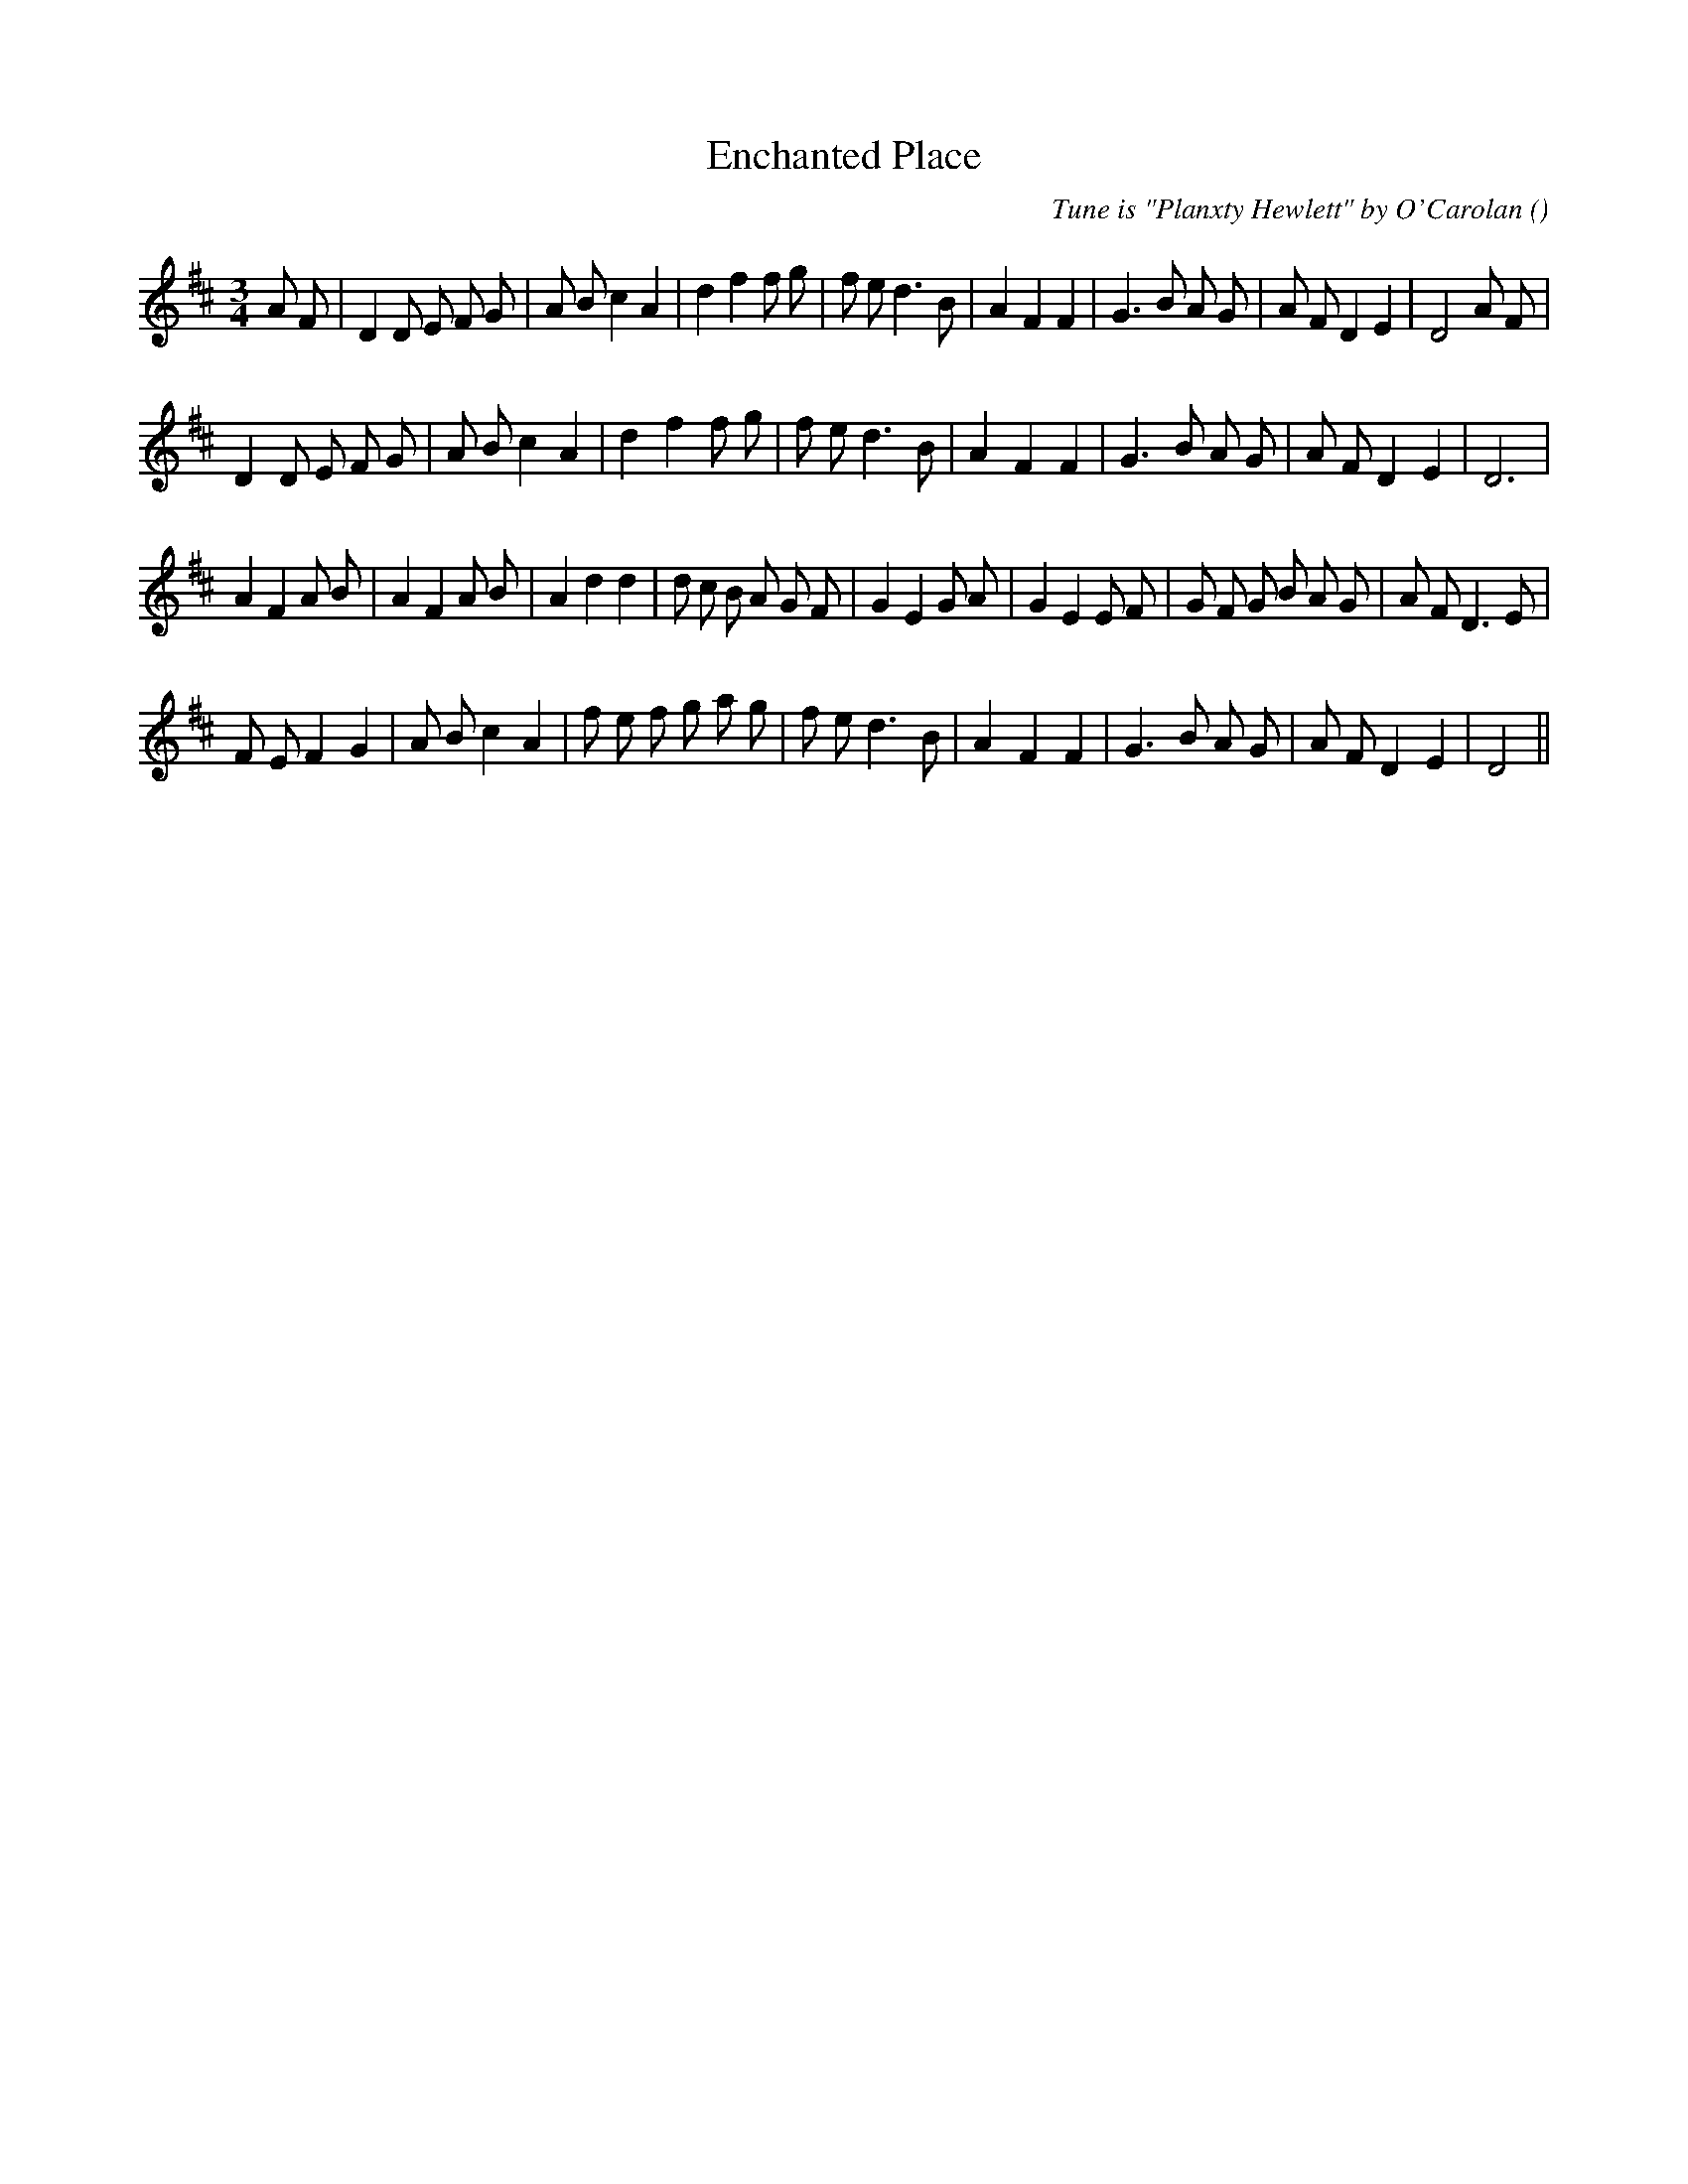 X:1
T: Enchanted Place
N:
C:Tune is "Planxty Hewlett" by O'Carolan
S:
A:
O:
R:
M:3/4
K:D
I:speed 150
%W: A1
% voice 1 (1 lines, 33 notes)
K:D
M:3/4
L:1/16
A2 F2 |D4 D2 E2 F2 G2 |A2 B2 c4 A4 |d4 f4 f2 g2 |f2 e2 d6 B2 |A4 F4 F4 |G6 B2 A2 G2 |A2 F2 D4 E4 |D8 A2 F2 |
%W: A2
% voice 1 (1 lines, 29 notes)
D4 D2 E2 F2 G2 |A2 B2 c4 A4 |d4 f4 f2 g2 |f2 e2 d6 B2 |A4 F4 F4 |G6 B2 A2 G2 |A2 F2 D4 E4 |D12 |
%W: B1
% voice 1 (1 lines, 35 notes)
A4 F4 A2 B2 |A4 F4 A2 B2 |A4 d4 d4 |d2 c2 B2 A2 G2 F2 |G4 E4 G2 A2 |G4 E4 E2 F2 |G2 F2 G2 B2 A2 G2 |A2 F2 D6 E2 |
%W: B2
% voice 1 (1 lines, 30 notes)
F2 E2 F4 G4 |A2 B2 c4 A4 |f2 e2 f2 g2 a2 g2 |f2 e2 d6 B2 |A4 F4 F4 |G6 B2 A2 G2 |A2 F2 D4 E4 |D8 ||
